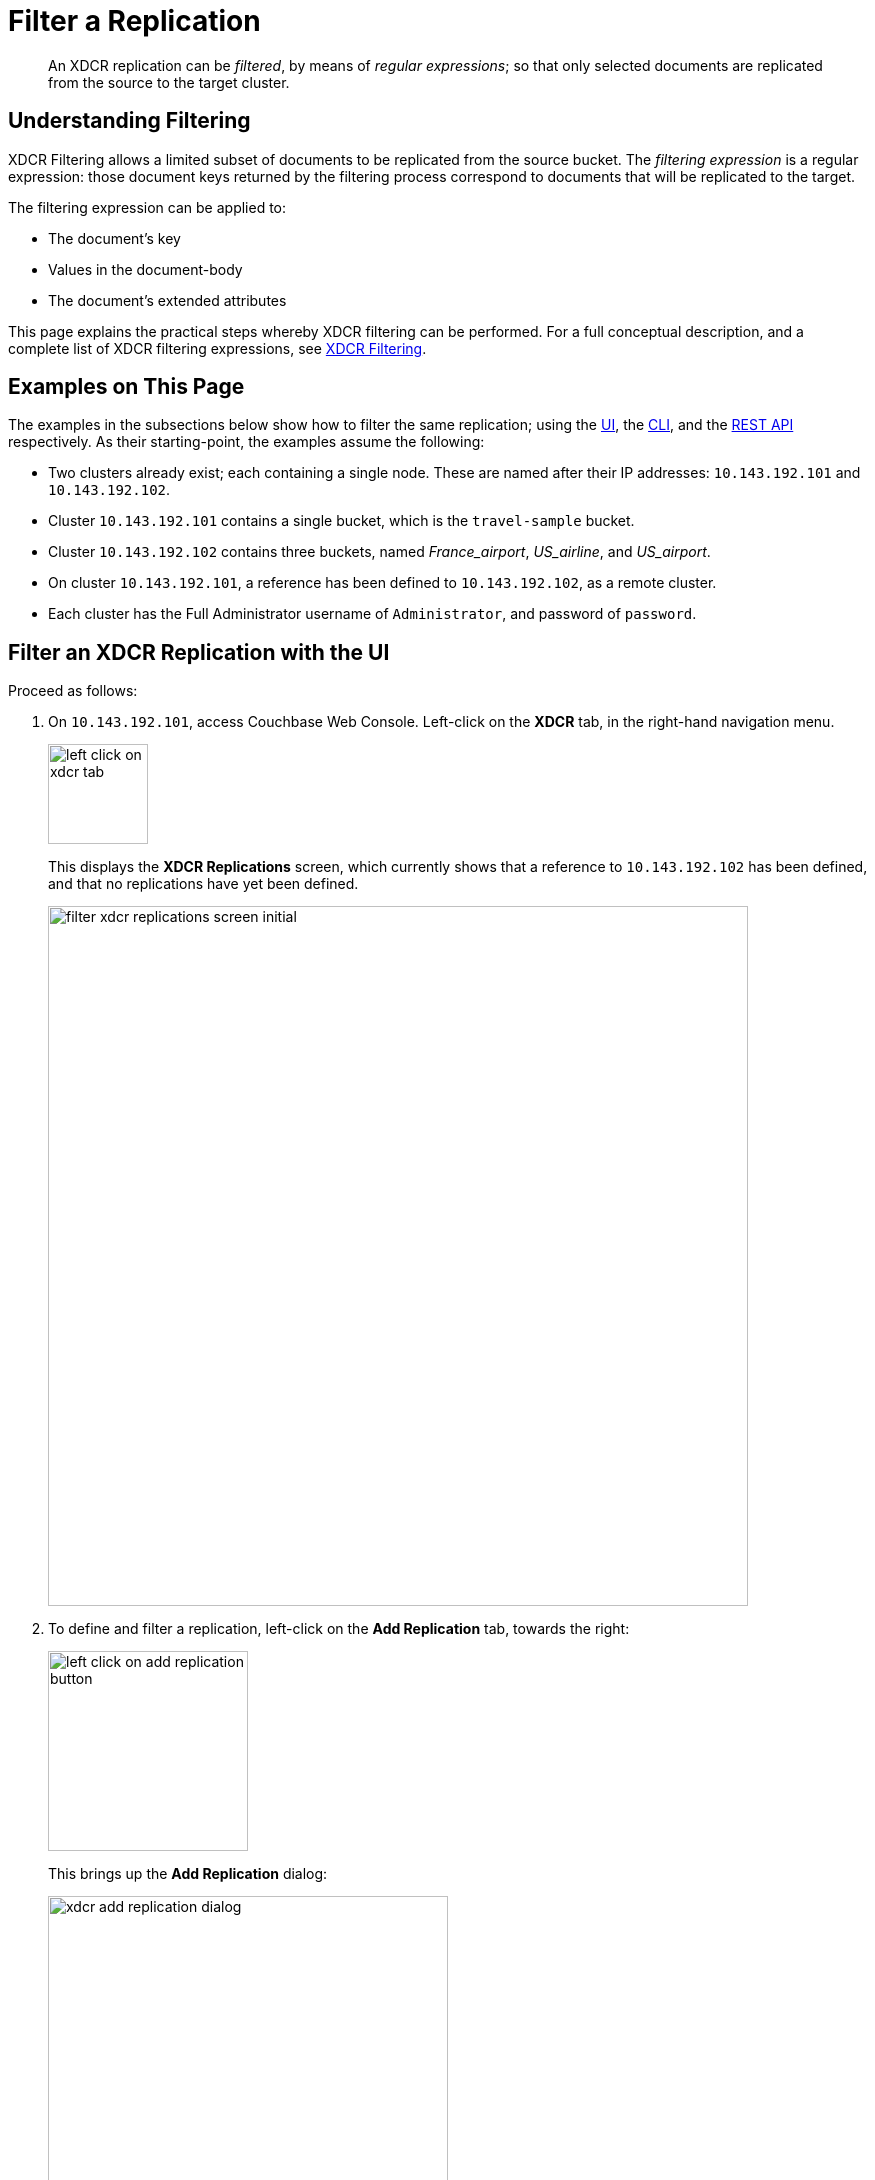 = Filter a Replication

[abstract]
An XDCR replication can be _filtered_, by means of _regular expressions_; so that only selected documents are replicated from the source to the target cluster.

[#understanding-filtering]
== Understanding Filtering

XDCR Filtering allows a limited subset of documents to be replicated from the source bucket.
The _filtering expression_ is a regular expression: those document keys returned by the filtering process correspond to documents that will be replicated to the target.

The filtering expression can be applied to:

* The document's key
* Values in the document-body
* The document's extended attributes

This page explains the practical steps whereby XDCR filtering can be performed.
For a full conceptual description, and a complete list of XDCR filtering expressions, see xref:learn:clusters-and-availability/xdcr-filtering.adoc[XDCR Filtering].

[#examples-on-this-page-create-replication]
== Examples on This Page

The examples in the subsections below show how to filter the same replication; using the xref:manage:manage-xdcr/filter-xdcr-replication.adoc#filter-an-xdcr-replication-with-the-ui[UI], the xref:manage:manage-xdcr/filter-xdcr-replication.adoc#filter-an-xdcr-replication-with-the-cli[CLI],
and the xref:manage:manage-xdcr/filter-xdcr-replication.adoc#filter-an-xdcr-replication-with-the-rest-api[REST API] respectively.
As their starting-point, the examples assume the following:

* Two clusters already exist; each containing a single node.
These are named after their IP addresses: `10.143.192.101` and `10.143.192.102`.

* Cluster `10.143.192.101` contains a single bucket, which is the `travel-sample` bucket.

* Cluster `10.143.192.102` contains three buckets, named _France_airport_, _US_airline_, and _US_airport_.

* On cluster `10.143.192.101`, a reference has been defined to `10.143.192.102`, as a remote cluster.

* Each cluster has the Full Administrator username of `Administrator`, and password of `password`.

[#filter-an-xdcr-replication-with-the-ui]
== Filter an XDCR Replication with the UI

Proceed as follows:

. On `10.143.192.101`, access Couchbase Web Console.
Left-click on the *XDCR* tab, in the right-hand navigation menu.
+
[#left_click_on_xdcr_tab]
image::manage-xdcr/left-click-on-xdcr-tab.png[,100,align=middle]
+
This displays the *XDCR Replications* screen, which currently shows that a reference to `10.143.192.102` has been defined, and that no replications have yet been defined.
+
[#filter-xdcr-replications-screen-initial]
image::manage-xdcr/filter-xdcr-replications-screen-initial.png[,700,align=left]

. To define and filter a replication, left-click on the *Add Replication* tab, towards the right:
+
[#left-click-on-add-replication-button]
image::manage-xdcr/left-click-on-add-replication-button.png[,200,align=left]
+
This brings up the *Add Replication* dialog:
+
[#xdcr-add-replication-dialog]
image::manage-xdcr/xdcr-add-replication-dialog.png[,400,align=left]

. Specify _travel-sample_ as the source bucket, and _France_airport_ as the destination bucket.
Then, check the *Enable advanced filtering* checkbox.
This expands the lower part of the dialog, as follows:
+
[#filter-xdcr-add-replication-dialog-expanded]
image::manage-xdcr/filter-xdcr-add-replication-dialog-expanded.png[,400,align=left]
+
To replicate only those documents whose key features the string _airport_, and whose body contains _France_ as the value of _country_, enter the expression _REGEXP_CONTAINS(META().id, "^airport") AND country = "France"_, in the *Filter Expression* field:
+
[#filter-xdcr-add-replication-dialog-lower-with-expression]
image::manage-xdcr/filter-xdcr-add-replication-dialog-lower-with-expression.png[,400,align=left]

. Left-click on the *Save* button.
The dialog disappears.
The *XDCR Replications* screen now appears as follows:
+
[#filter-xdcr-replications-screen-one-replication]
image::manage-xdcr/filter-xdcr-replications-screen-one-replication.png[,700,align=left]
+
This indicates that a replication is now in process from the _travel-sample_ bucket to the remote bucket _France_airport_, on cluster `10.143.192.102`.
To check the filter that has been applied, left-click on the the entry `Yes`, in the *filtered* column:
+
[#filter-xdcr-check-filter]
image::manage-xdcr/filter-xdcr-check-filter.png[,320,align=left]

. To examine the content of bucket _France_airport_, on cluster `10.143.192.102`, access the cluster by means of Couchbase Web Console, and left-click on the *Buckets* tab, in the left-hand navigation bar.
The display shows the three buckets previously defined for the cluster:
+
[#filter-xdcr-remote-cluster-buckets-initial]
image::manage-xdcr/filter-xdcr-remote-cluster-buckets-initial.png[,700,align=left]

. Open the row for _France_airport_, by left-clicking on the row.
Then, left-click on the *Documents* tab, at the upper-right:
+
[#filter-xdcr-documents-tab]
image::manage-xdcr/filter-xdcr-documents-tab.png[,160,align=left]
+
The display now shows documents currently contained by the bucket.
+
[#filter-xdcr-replicated-documents]
image::manage-xdcr/filter-xdcr-replicated-documents.png[,700,align=left]
+
Each has been replicated from `10.143.192.102`, in accordance with the filtering expression specified.

. Add additional, filtered replications.
+
To replicate documents concerning US airlines to _US_airline_, use the expression _REGEXP_CONTAINS(META().id, "^airline") AND country = "United States"_.
+
To replicate documents concerning US airports to _US_airport_, use the expression _REGEXP_CONTAINS(META().id, "^airport") AND country = "United States"_.
+
Once these additional, two replications have been added, the *XDCR Replications* panel appears as follows:
+
[#filter-xdcr-all-three-replications]
image::manage-xdcr/filter-xdcr-all-three-replications.png[,700,align=left]

Subsequent examination of the buckets on `10.143.192.102` indicates that each bucket is receiving only the documents specified by its corresponding filter.

[#filter-an-xdcr-replication-with-the-cli]
== Filter an XDCR Replication with the CLI

Staring from the scenario defined above, in xref:manage:manage-xdcr/filter-xdcr-replication.adoc#examples-on-this-page-create-replication[Examples on This Page], use the CLI `xdcr-replicate` command to create a filtered XDCR replication, as follows:

----
/opt/couchbase/bin/couchbase-cli xdcr-replicate -c localhost:8091 \
-u Administrator -p password --create --xdcr-cluster-name 10.143.192.102 \
--xdcr-from-bucket travel-sample --xdcr-to-bucket US_airport \
--filter-expression 'REGEXP_CONTAINS(META().id, "^airport") AND country = "United States"'
----

This expression specifies that all documents filtered by means of the specified `filter-expression` will be replicated from `travel-sample`, on the localhost `10.143.192.101`, to `US_airport` on the remote cluster `10.143.192.102`.

If successful, the command returns the following output:

----
SUCCESS: XDCR replication created
----

For more information, see the complete reference for the xref:cli:cbcli/couchbase-cli-xdcr-replicate.adoc[xdcr-replicate] command.

[#filter-an-xdcr-replication-with-the-rest-api]
== Filter an XDCR Replication with the REST API

Starting from the scenario defined above, in xref:manage:manage-xdcr/filter-xdcr-replication.adoc#examples-on-this-page-create-replication[Examples on This Page], using the REST API's `POST /controller/createReplication` HTTP method and URI, create a filtered XDCR reference as follows:

----
curl -v -X POST -u Administrator:password \
http://localhost:8091/controller/createReplication \
-d replicationType=continuous \
-d toBucket=hotels \
-d toCluster=10.143.192.102 \
-d fromBucket=travel-sample \
-d filterExpression=REGEXP_CONTAINS%28META%28%29.id%2C+%22%5Eairport%22%29+AND+country+%3D+%22United+States%22
----

This expression specifies that all documents filtered by means of the specified `filter-expression` will be replicated from `travel-sample`, on the localhost `10.143.192.101`, to `US_airport` on the remote cluster `10.143.192.102`.

For more information, see xref:rest-api:rest-xdcr-create-replication.adoc[Creating XDCR Replications].

[#next-xdcr-steps-after-filter-replication]
== Next Steps

Data, lost from a local cluster due to catastrophic outage, can be recovered from a remote cluster to which an XDCR replication was occurring.
See xref:manage:manage-xdcr/recover-data-with-xdcr.adoc[Recover Data with XDCR].
